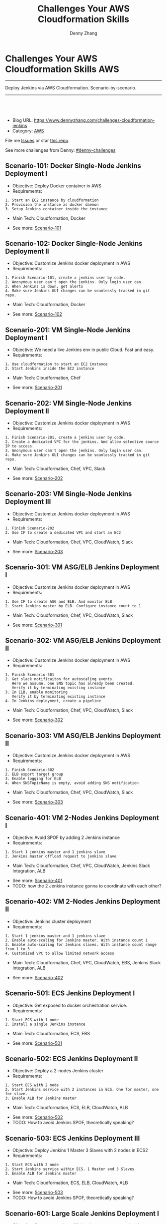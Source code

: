 * Challenges Your AWS Cloudformation Skills                             :AWS:
:PROPERTIES:
:type:     cloudformation
:END:
---------------------------------------------------------------------
Deploy Jenkins via AWS Cloudformation. Scenario-by-scenario.

[[image-blog:Challenges Your AWS Cloudformation Skills][https://raw.githubusercontent.com/DennyZhang/challenges-cloudformation-jenkins/master/images/cloud-formation.png]]
---------------------------------------------------------------------
#+BEGIN_HTML
<a href="https://github.com/dennyzhang/challenges-cloudformation-jenkins"><img align="right" width="200" height="183" src="https://www.dennyzhang.com/wp-content/uploads/denny/watermark/github.png" /></a>
<div id="the whole thing" style="overflow: hidden;">
<div style="float: left; padding: 5px"> <a href="https://www.linkedin.com/in/dennyzhang001"><img src="https://www.dennyzhang.com/wp-content/uploads/sns/linkedin.png" alt="linkedin" /></a></div>
<div style="float: left; padding: 5px"><a href="https://github.com/dennyzhang"><img src="https://www.dennyzhang.com/wp-content/uploads/sns/github.png" alt="github" /></a></div>
<div style="float: left; padding: 5px"><a href="https://www.dennyzhang.com/slack" target="_blank" rel="nofollow"><img src="https://slack.dennyzhang.com/badge.svg" alt="slack"/></a></div>
</div>

<br/><br/>
<a href="http://makeapullrequest.com" target="_blank" rel="nofollow"><img src="https://img.shields.io/badge/PRs-welcome-brightgreen.svg" alt="PRs Welcome"/></a>
#+END_HTML

- Blog URL: https://www.dennyzhang.com/challenges-cloudformation-jenkins
- Category: [[https://www.dennyzhang.com/category/AWS/][AWS]]

File me [[https://github.com/DennyZhang/challenges-cloudformation-jenkins/issues][Issues]] or star [[https://github.com/DennyZhang/challenges-cloudformation-jenkins][this repo]].

See more challenges from Denny: [[https://github.com/topics/denny-challenges][#denny-challenges]]

** Scenario-101: Docker Single-Node Jenkins Deployment I
- Objective: Deploy Docker container in AWS
- Requirements:
#+BEGIN_EXAMPLE
1. Start an EC2 instance by cloudformation
2. Provision the instance as docker daemon
3. Setup Jenkins container inside the instance
#+END_EXAMPLE

- Main Tech: Cloudformation, Docker

[[https://console.aws.amazon.com/cloudformation/home?region=us-east-1#/stacks/new?stackName=aws-jenkins&templateURL=https://s3.amazonaws.com/aws.dennyzhang.com/cf-jenkins-main-101.yml][https://s3.amazonaws.com/cloudformation-examples/cloudformation-launch-stack.png]]
- See more: [[https://github.com/dennyzhang/challenges-cloudformation-jenkins/tree/master/Scenario-101][Scenario-101]]

** Scenario-102: Docker Single-Node Jenkins Deployment II
- Objective: Customize Jenkins docker deployment in AWS
- Requirements:
#+BEGIN_EXAMPLE
1. Finish Scenario-101, create a jenkins user by code.
2. Anonymous user can't open the jenkins. Only login user can.
3. When Jenkins is down, get alerts
4. Make sure Jenkins GUI changes can be seamlessly tracked in git repo.
#+END_EXAMPLE

- Main Tech: Cloudformation, Docker

[[https://console.aws.amazon.com/cloudformation/home?region=us-east-1#/stacks/new?stackName=aws-jenkins&templateURL=https://s3.amazonaws.com/aws.dennyzhang.com/cf-jenkins-main-102.yml][https://s3.amazonaws.com/cloudformation-examples/cloudformation-launch-stack.png]]
- See more: [[https://github.com/dennyzhang/challenges-cloudformation-jenkins/tree/master/Scenario-102][Scenario-102]]

#+BEGIN_HTML
<a href="https://www.dennyzhang.com"><img src="https://raw.githubusercontent.com/DennyZhang/challenges-cloudformation-jenkins/master/images/jenkins_docker_aio.png"/> </a>
#+END_HTML

** Scenario-201: VM Single-Node Jenkins Deployment I
- Objective: We need a live Jenkins env in public Cloud. Fast and easy.
- Requirements:
#+BEGIN_EXAMPLE
1. Use cloudformation to start an EC2 instance
2. Start Jenkins inside the EC2 instance
#+END_EXAMPLE

- Main Tech: Cloudformation, Chef

[[https://console.aws.amazon.com/cloudformation/home?region=us-east-1#/stacks/new?stackName=aws-jenkins&templateURL=https://s3.amazonaws.com/aws.dennyzhang.com/cf-jenkins-main-201.yml][https://s3.amazonaws.com/cloudformation-examples/cloudformation-launch-stack.png]]
- See more: [[https://github.com/dennyzhang/challenges-cloudformation-jenkins/tree/master/Scenario-201][Scenario-201]]

#+BEGIN_HTML
<a href="https://www.dennyzhang.com"><img align="right" width="185" height="37" src="https://raw.githubusercontent.com/USDevOps/mywechat-slack-group/master/images/dns_small.png"></a>
#+END_HTML

** Scenario-202: VM Single-Node Jenkins Deployment II
- Objective: Customize Jenkins docker deployment in AWS
- Requirements:
#+BEGIN_EXAMPLE
1. Finish Scenario-201, create a jenkins user by code.
2. Create a dedicated VPC for the jenkins. And allow selective source IP to access.
3. Anonymous user can't open the jenkins. Only login user can.
4. Make sure Jenkins GUI changes can be seamlessly tracked in git repo.
#+END_EXAMPLE

- Main Tech: Cloudformation, Chef, VPC, Slack

[[https://console.aws.amazon.com/cloudformation/home?region=us-east-1#/stacks/new?stackName=aws-jenkins&templateURL=https://s3.amazonaws.com/aws.dennyzhang.com/cf-jenkins-main-202.yml][https://s3.amazonaws.com/cloudformation-examples/cloudformation-launch-stack.png]]
- See more: [[https://github.com/dennyzhang/challenges-cloudformation-jenkins/tree/master/Scenario-202][Scenario-202]]

** Scenario-203: VM Single-Node Jenkins Deployment III
- Objective: Customize Jenkins docker deployment in AWS
- Requirements:
#+BEGIN_EXAMPLE
1. Finish Scenario-202
2. Use CF to create a dedicated VPC and start an EC2
#+END_EXAMPLE

- Main Tech: Cloudformation, Chef, VPC, CloudWatch, Slack

[[https://console.aws.amazon.com/cloudformation/home?region=us-east-1#/stacks/new?stackName=aws-jenkins&templateURL=https://s3.amazonaws.com/aws.dennyzhang.com/cf-jenkins-main-203.yml][https://s3.amazonaws.com/cloudformation-examples/cloudformation-launch-stack.png]]
- See more: [[https://github.com/dennyzhang/challenges-cloudformation-jenkins/tree/master/Scenario-203][Scenario-203]]

#+BEGIN_HTML
<a href="https://www.dennyzhang.com"><img src="https://raw.githubusercontent.com/DennyZhang/challenges-cloudformation-jenkins/master/images/jenkins_vm_aio.png"/> </a>
#+END_HTML

** Scenario-301: VM ASG/ELB Jenkins Deployment I
- Objective: Customize Jenkins docker deployment in AWS
- Requirements:
#+BEGIN_EXAMPLE
1. Use CF to create ASG and ELB. And monitor ELB
2. Start Jenkins master by ELB. Configure instance count to 1
#+END_EXAMPLE

- Main Tech: Cloudformation, Chef, VPC, CloudWatch, Slack

[[https://console.aws.amazon.com/cloudformation/home?region=us-east-1#/stacks/new?stackName=aws-jenkins&templateURL=https://s3.amazonaws.com/aws.dennyzhang.com/cf-jenkins-main-301.yml][https://s3.amazonaws.com/cloudformation-examples/cloudformation-launch-stack.png]]
- See more: [[https://github.com/dennyzhang/challenges-cloudformation-jenkins/tree/master/Scenario-301][Scenario-301]]

** Scenario-302: VM ASG/ELB Jenkins Deployment II
- Objective: Customize Jenkins docker deployment in AWS
- Requirements:
#+BEGIN_EXAMPLE
1. Finish Scenario-301
2. Get slack notificaiton for autoscaling events.
   Here we assume, one SNS topic has already been created.
   Verify it by terminating existing instance
3. In ELB, enable monitoring
   Verify it by terminating existing instance
4. In Jenkins deployment, create a pipeline
#+END_EXAMPLE

- Main Tech: Cloudformation, Chef, VPC, CloudWatch, Slack

[[https://console.aws.amazon.com/cloudformation/home?region=us-east-1#/stacks/new?stackName=aws-jenkins&templateURL=https://s3.amazonaws.com/aws.dennyzhang.com/cf-jenkins-main-302.yml][https://s3.amazonaws.com/cloudformation-examples/cloudformation-launch-stack.png]]
- See more: [[https://github.com/dennyzhang/challenges-cloudformation-jenkins/tree/master/Scenario-302][Scenario-302]]

** Scenario-303: VM ASG/ELB Jenkins Deployment II
- Objective: Customize Jenkins docker deployment in AWS
- Requirements:
#+BEGIN_EXAMPLE
1. Finish Scenario-302
2. ELB export target group
3. Enable logging for ELB
4. When SNSTopicName is empty, avoid adding SNS notification
#+END_EXAMPLE

- Main Tech: Cloudformation, Chef, VPC, CloudWatch, Slack

[[https://console.aws.amazon.com/cloudformation/home?region=us-east-1#/stacks/new?stackName=aws-jenkins&templateURL=https://s3.amazonaws.com/aws.dennyzhang.com/cf-jenkins-main-302.yml][https://s3.amazonaws.com/cloudformation-examples/cloudformation-launch-stack.png]]
- See more: [[https://github.com/dennyzhang/challenges-cloudformation-jenkins/tree/master/Scenario-303][Scenario-303]]

** Scenario-401: VM 2-Nodes Jenkins Deployment I
- Objective: Avoid SPOF by adding 2 Jenkins instance
- Requirements:
#+BEGIN_EXAMPLE
1. Start 1 jenkins master and 1 jenkins slave
2. Jenkins master offload request to jenkins slave
#+END_EXAMPLE

- Main Tech: Cloudformation, Chef, VPC, CloudWatch, Jenkins Slack Integration, ALB

[[https://console.aws.amazon.com/cloudformation/home?region=us-east-1#/stacks/new?stackName=aws-jenkins&templateURL=https://s3.amazonaws.com/aws.dennyzhang.com/cf-jenkins-main-401.yml][https://s3.amazonaws.com/cloudformation-examples/cloudformation-launch-stack.png]]
- See more: [[https://github.com/dennyzhang/challenges-cloudformation-jenkins/tree/master/Scenario-401][Scenario-401]]
- TODO: how the 2 Jenkins instance gonna to coordinate with each other?

#+BEGIN_HTML
<a href="https://www.dennyzhang.com"><img align="right" width="185" height="37" src="https://raw.githubusercontent.com/USDevOps/mywechat-slack-group/master/images/dns_small.png"></a>
#+END_HTML

** Scenario-402: VM 2-Nodes Jenkins Deployment II
- Objective: Jenkins cluster deployment
- Requirements:
#+BEGIN_EXAMPLE
1. Start 1 jenkins master and 1 jenkins slave
2. Enable auto-scaling for Jenkins master. With instance count 1
3. Enable auto-scaling for Jenkins slaves. With instance count range from 1 to 3
4. Customized VPC to allow limited network access
#+END_EXAMPLE

- Main Tech: Cloudformation, Chef, VPC, CloudWatch, EBS, Jenkins Slack Integration, ALB

[[https://console.aws.amazon.com/cloudformation/home?region=us-east-1#/stacks/new?stackName=aws-jenkins&templateURL=https://s3.amazonaws.com/aws.dennyzhang.com/cf-jenkins-main-402.yml][https://s3.amazonaws.com/cloudformation-examples/cloudformation-launch-stack.png]]
- See more: [[https://github.com/dennyzhang/challenges-cloudformation-jenkins/tree/master/Scenario-402][Scenario-402]]

#+BEGIN_HTML
<a href="https://www.dennyzhang.com"><img src="https://raw.githubusercontent.com/DennyZhang/challenges-cloudformation-jenkins/master/images/jenkins_vm_2nodes.png"/> </a>
#+END_HTML

** Scenario-501: ECS Jenkins Deployment I
- Objective: Get exposed to docker orchestration service.
- Requirements:
#+BEGIN_EXAMPLE
1. Start ECS with 1 node
2. Install a single Jenkins instance
#+END_EXAMPLE

- Main Tech: Cloudformation, ECS, EBS

[[https://console.aws.amazon.com/cloudformation/home?region=us-east-1#/stacks/new?stackName=aws-jenkins&templateURL=https://s3.amazonaws.com/aws.dennyzhang.com/cf-jenkins-main-501.yml][https://s3.amazonaws.com/cloudformation-examples/cloudformation-launch-stack.png]]
- See more: [[https://github.com/dennyzhang/challenges-cloudformation-jenkins/tree/master/Scenario-501][Scenario-501]]

** Scenario-502: ECS Jenkins Deployment II
- Objective: Deploy a 2-nodes Jenkins cluster
- Requirements:
#+BEGIN_EXAMPLE
1. Start ECS with 2 node
2. Start Jenkins service with 2 instances in ECS. One for master, one for slave.
3. Enable ALB for Jenkins master
#+END_EXAMPLE

- Main Tech: Cloudformation, ECS, ELB, CloudWatch, ALB

[[https://console.aws.amazon.com/cloudformation/home?region=us-east-1#/stacks/new?stackName=aws-jenkins&templateURL=https://s3.amazonaws.com/aws.dennyzhang.com/cf-jenkins-main-502.yml][https://s3.amazonaws.com/cloudformation-examples/cloudformation-launch-stack.png]]
- See more: [[https://github.com/dennyzhang/challenges-cloudformation-jenkins/tree/master/Scenario-502][Scenario-502]]
- TODO: How to avoid Jenkins SPOF, theoretically speaking?

#+BEGIN_HTML
<a href="https://www.dennyzhang.com"><img src="https://raw.githubusercontent.com/DennyZhang/challenges-cloudformation-jenkins/master/images/jenkins_ecs_2nodes.png"/> </a>
#+END_HTML

** Scenario-503: ECS Jenkins Deployment III
- Objective: Deploy Jenkins 1 Master 3 Slaves with 2 nodes in ECS2
- Requirements:
#+BEGIN_EXAMPLE
1. Start ECS with 2 node
2. Start Jenkins service within ECS. 1 Master and 3 Slaves
3. Enable ALB for Jenkins master
#+END_EXAMPLE

- Main Tech: Cloudformation, ECS, ELB, CloudWatch, ALB

[[https://console.aws.amazon.com/cloudformation/home?region=us-east-1#/stacks/new?stackName=aws-jenkins&templateURL=https://s3.amazonaws.com/aws.dennyzhang.com/cf-jenkins-main-503.yml][https://s3.amazonaws.com/cloudformation-examples/cloudformation-launch-stack.png]]
- See more: [[https://github.com/dennyzhang/challenges-cloudformation-jenkins/tree/master/Scenario-503][Scenario-503]]
- TODO: How to avoid Jenkins SPOF, theoretically speaking?

#+BEGIN_HTML
<a href="https://www.dennyzhang.com"><img src="https://raw.githubusercontent.com/DennyZhang/challenges-cloudformation-jenkins/master/images/jenkins_ecs_2nodes_4instances.png"/> </a>
#+END_HTML

** Scenario-601: Large Scale Jenkins Deployment I
- Objective: Suppose you have 1K developers to use your Jenkins. Improve scalability, availability, security, etc.
- Requirements:
#+BEGIN_EXAMPLE
1. Scalability: multiple Jenkins master instances
2. Availability: Jenkins slave; Jenkins Master
2. Security: VPC, Jenkins authentication integration
#+END_EXAMPLE

- Main Tech: Cloudformation, ECS, EBS, ALB

[[https://console.aws.amazon.com/cloudformation/home?region=us-east-1#/stacks/new?stackName=aws-jenkins&templateURL=https://s3.amazonaws.com/aws.dennyzhang.com/cf-jenkins-main-601.yml][https://s3.amazonaws.com/cloudformation-examples/cloudformation-launch-stack.png]]
- See more: [[https://github.com/dennyzhang/challenges-cloudformation-jenkins/tree/master/Scenario-601][Scenario-601]]

#+BEGIN_HTML
<a href="https://www.dennyzhang.com"><img src="https://raw.githubusercontent.com/DennyZhang/challenges-cloudformation-jenkins/master/images/jenkins_master_ha.png"/> </a>
#+END_HTML
** Highlights

 - **Highlights For This Case Study**
 #+BEGIN_EXAMPLE
 1. OS support: Amazon AMI, Ubuntu and CentOS
 2. Use CF to fully automate all deployments
 3. Auto-healing: autoscaling group. Improved service availability
 4. When issues have happened, we detect it earlier.
 5. Pretty secured
 6. Quick learner: I have never used CF before.
    This GitHub repo is the deliverable of 1.5 weeks' part time work.
 #+END_EXAMPLE


 - Discussions & Further Improvements:

 TOOD
 #+BEGIN_EXAMPLE
 0. Use docker/ecs/k8s
 1. Speed up the whole setup process
 2. Reduce the deployment failure rate
 3. Improve master HA by using EFS for shared storage of Jenkins HOME
 4. Setup 1 master N slaves models
 5. Improve error handling. e.g, False positive. when EC2 instance is up, but chef apply hasn't finished
 6. Save the cloud bills
 7. Use serverless instead of Jenkins hosted solution
 8. Use CodeDeploy to replace Chef
 #+END_EXAMPLE

 - Personal Review:
 #+BEGIN_EXAMPLE
 1. Really like container/ECS deployment over VM deployment.
 2. Jenkins community don't have HA solution for Jenkins master yet.
 3. Jenkins plugins dependency is really troublesome.
 #+END_EXAMPLE

 - Critical Info
 #+BEGIN_SRC sh
 # Centos Jenkins Conf
 /etc/sysconfig/jenkins

 # Run chef deployment
 chef-solo --config "/home/ec2-user/chef/solo.rb" \
   --log_level auto -L "/home/ec2-user/log/run_chef_solo.log" \
   --force-formatter --no-color \
   --json-attributes "/home/ec2-user/chef/node.json"
 #+END_SRC
* More Resources
License: Code is licensed under [[https://www.dennyzhang.com/wp-content/mit_license.txt][MIT License]].

- Useful links
#+BEGIN_EXAMPLE
https://github.com/widdix/aws-cf-templates
https://github.com/awslabs/startup-kit-templates
http://templates.cloudonaut.io/en/stable/jenkins/

# Jenkins Security
https://wiki.jenkins.io/display/JENKINS/Standard+Security+Setup
https://d0.awsstatic.com/whitepapers/DevOps/Jenkins_on_AWS.pdf
#+END_EXAMPLE

#+BEGIN_HTML
<a href="https://www.dennyzhang.com"><img align="right" width="201" height="268" src="https://raw.githubusercontent.com/USDevOps/mywechat-slack-group/master/images/denny_201706.png"></a>

<a href="https://www.dennyzhang.com"><img align="right" src="https://raw.githubusercontent.com/USDevOps/mywechat-slack-group/master/images/dns_small.png"></a>
#+END_HTML

* org-mode configuration                                           :noexport:
#+STARTUP: overview customtime noalign logdone hidestars
#+TITLE:  Challenges Your AWS Cloudformation Skills
#+DESCRIPTION: 
#+KEYWORDS: 
#+AUTHOR: Denny Zhang
#+EMAIL:  denny@dennyzhang.com
#+TAGS: noexport(n)
#+PRIORITIES: A D C
#+OPTIONS:   H:3 num:t toc:nil \n:nil @:t ::t |:t ^:t -:t f:t *:t <:t
#+OPTIONS:   TeX:t LaTeX:nil skip:nil d:nil todo:t pri:nil tags:not-in-toc
#+EXPORT_EXCLUDE_TAGS: exclude noexport
#+SEQ_TODO: TODO HALF ASSIGN | DONE BYPASS DELEGATE CANCELED DEFERRED
#+LINK_UP:   
#+LINK_HOME: 

